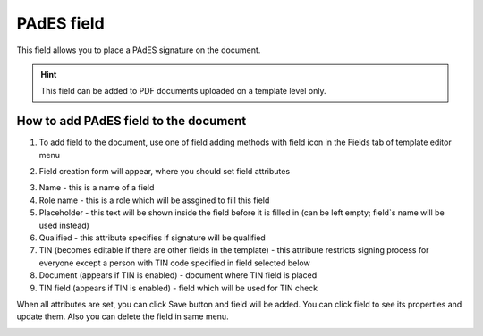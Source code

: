 ===========
PAdES field
===========

This field allows you to place a PAdES signature on the document.

.. hint:: This field can be added to PDF documents uploaded on a template level only.

How to add PAdES field to the document
======================================

1. To add field to the document, use one of field adding methods with field icon in the Fields tab of template editor menu

.. image:: pic_pades/padesIcon.png
   :width: 600
   :align: center

2. Field creation form will appear, where you should set field attributes

.. image:: pic_pades/padesCreate.png
   :width: 600
   :align: center

3. Name - this is a name of a field
4. Role name - this is a role which will be assgined to fill this field
5. Placeholder - this text will be shown inside the field before it is filled in (can be left empty; field`s name will be used instead)
6. Qualified - this attribute specifies if signature will be qualified
7. TIN (becomes editable if there are other fields in the template) - this attribute restricts signing process for everyone except a person with TIN code specified in field selected below
8. Document (appears if TIN is enabled) - document where TIN field is placed
9. TIN field (appears if TIN is enabled) - field which will be used for TIN check

When all attributes are set, you can click Save button and field will be added. You can click field to see its properties and update them. Also you can delete the field in same menu.

.. image:: pic_pades/padesEdit.png
   :width: 600
   :align: center